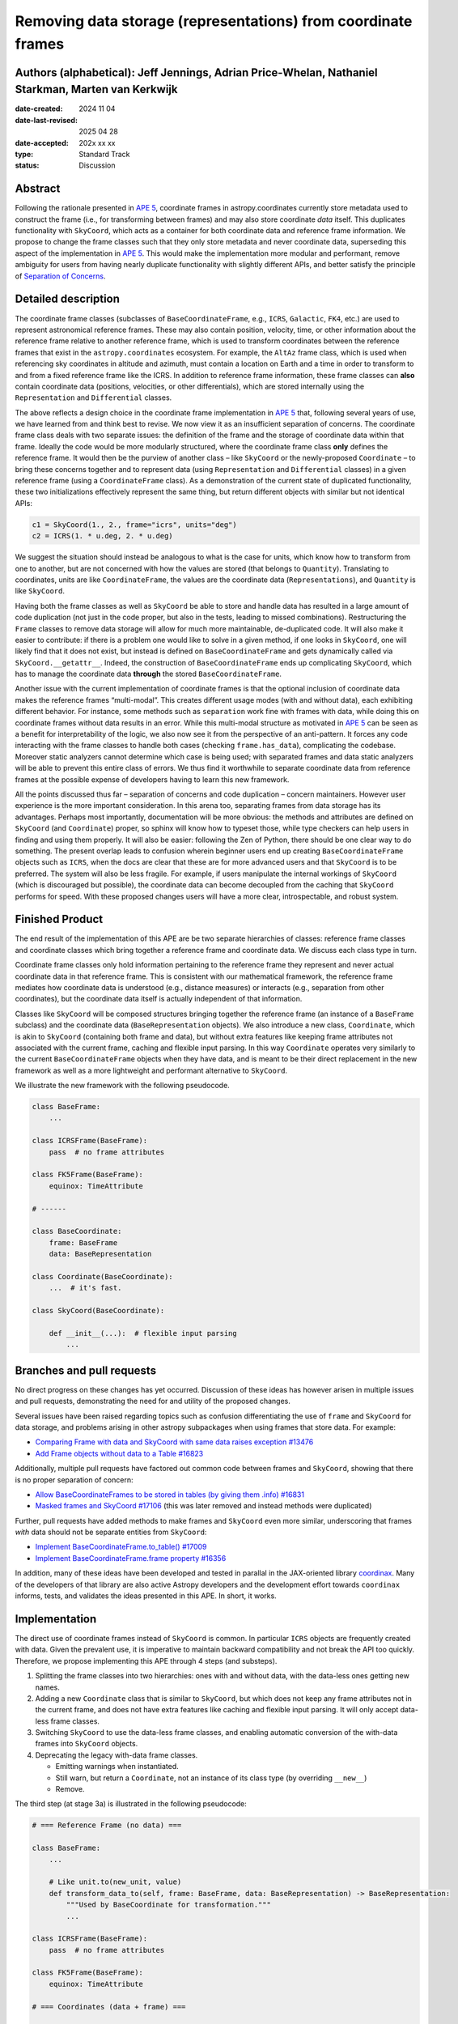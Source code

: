 Removing data storage (representations) from coordinate frames
==============================================================

Authors (alphabetical): Jeff Jennings, Adrian Price-Whelan, Nathaniel Starkman, Marten van Kerkwijk
---------------------------------------------------------------------------------------------------

:date-created: 2024 11 04
:date-last-revised: 2025 04 28
:date-accepted: 202x xx xx
:type: Standard Track
:status: Discussion

Abstract
--------
Following the rationale presented in `APE 5 
<https://github.com/astropy/astropy-APEs/blob/main/APE5.rst>`_, 
coordinate frames in astropy.coordinates currently store metadata 
used to construct the frame (i.e., for transforming between frames) 
and may also store coordinate *data* itself. This duplicates 
functionality with ``SkyCoord``, which acts as a container for both 
coordinate data and reference frame information. We propose to 
change the frame classes such that they only store metadata and 
never coordinate data, superseding this aspect of the implementation 
in `APE 5 <https://github.com/astropy/astropy-APEs/blob/main/APE5.rst>`_. 
This would make the implementation more modular and performant, 
remove ambiguity for users from having nearly duplicate functionality 
with slightly different APIs, and better satisfy the principle of 
`Separation of Concerns
<https://en.wikipedia.org/wiki/Separation_of_concerns>`_.

Detailed description
--------------------
The coordinate frame classes (subclasses of ``BaseCoordinateFrame``, 
e.g., ``ICRS``, ``Galactic``, ``FK4``, etc.) are used to represent 
astronomical reference frames. These may also contain position, 
velocity, time, or other information about the reference frame 
relative to another reference frame, which is used to transform 
coordinates between the reference frames that exist in the 
``astropy.coordinates`` ecosystem. For example, the ``AltAz`` frame 
class, which is used when referencing sky coordinates in altitude 
and azimuth, must contain a location on Earth and a time in order 
to transform to and from a fixed reference frame like the ICRS. In 
addition to reference frame information, these frame classes can 
**also** contain coordinate data (positions, velocities, or other 
differentials), which are stored internally using the 
``Representation`` and ``Differential`` classes.

The above reflects a design choice in the coordinate frame 
implementation in `APE 5 
<https://github.com/astropy/astropy-APEs/blob/main/APE5.rst>`_ 
that, following several years of use, we have learned from and 
think best to revise. We now view it as an insufficient 
separation of concerns. The 
coordinate frame class deals with two separate issues: the 
definition of the frame and the storage of coordinate data within 
that frame. Ideally the code would be more modularly structured, 
where the coordinate frame class **only** defines the reference 
frame. It would then be the purview of another class – like 
``SkyCoord`` or the newly-proposed ``Coordinate`` – to bring these 
concerns together and to represent data (using ``Representation`` 
and ``Differential`` classes) in a given reference frame (using a 
``CoordinateFrame`` class). As a demonstration of the current state 
of duplicated functionality, these two initializations effectively 
represent the same thing, but return different objects with similar 
but not identical APIs:

.. code-block:: python

    c1 = SkyCoord(1., 2., frame="icrs", units="deg")
    c2 = ICRS(1. * u.deg, 2. * u.deg)

We suggest the situation should instead be analogous to what is the 
case for units, which know how to transform from one to another, but 
are not concerned with how the values are stored (that belongs to 
``Quantity``). Translating to coordinates, units are like 
``CoordinateFrame``, the values are the coordinate data 
(``Representations``), and ``Quantity`` is like ``SkyCoord``.

Having both the frame classes as well as ``SkyCoord`` be able to
store and handle data has resulted in a large amount of code
duplication (not just in the code proper, but also in the tests,
leading to missed combinations). Restructuring the ``Frame``
classes to remove data storage will allow for much more
maintainable, de-duplicated code. It will also make it easier to
contribute: if there is a problem one would like to solve in a
given method, if one looks in ``SkyCoord``, one will likely find
that it does not exist, but instead is defined on
``BaseCoordinateFrame`` and gets dynamically called via
``SkyCoord.__getattr__``. Indeed, the construction of
``BaseCoordinateFrame`` ends up complicating ``SkyCoord``, which
has to manage the coordinate data **through** the stored
``BaseCoordinateFrame``.

Another issue with the current implementation of coordinate
frames is that the optional inclusion of coordinate data makes
the reference frames “multi-modal”. This creates different usage
modes (with and without data), each exhibiting different
behavior. For instance, some methods such as ``separation`` work
fine with frames with data, while doing this on coordinate frames
without data results in an error. While this multi-modal
structure as motivated in `APE 5
<https://github.com/astropy/astropy-APEs/blob/main/APE5.rst>`_
can be seen as a benefit for interpretability of the logic, we
also now see it from the perspective of an anti-pattern. It
forces any code interacting with the frame classes to handle both
cases (checking ``frame.has_data``), complicating the codebase.
Moreover static analyzers cannot determine which case is being
used; with separated frames and data static analyzers will be
able to prevent this entire class of errors. We thus find it
worthwhile to separate coordinate data from reference frames at
the possible expense of developers having to learn this new
framework.

All the points discussed thus far – separation of concerns and
code duplication – concern maintainers. However user experience
is the more important consideration. In this arena too,
separating frames from data storage has its advantages. Perhaps
most importantly, documentation will be more obvious: the methods
and attributes are defined on ``SkyCoord`` (and ``Coordinate``)
proper, so sphinx will know how to typeset those, while type
checkers can help users in finding and using them properly. It
will also be easier: following the Zen of Python, there should be
one clear way to do something. The present overlap leads to
confusion wherein beginner users end up creating
``BaseCoordinateFrame`` objects such as ``ICRS``, when the docs
are clear that these are for more advanced users and that
``SkyCoord`` is to be preferred. The system will also be less
fragile. For example, if users manipulate the internal workings
of ``SkyCoord`` (which is discouraged but possible), the
coordinate data can become decoupled from the caching that
``SkyCoord`` performs for speed. With these proposed changes
users will have a more clear, introspectable, and robust system.

Finished Product
----------------
The end result of the implementation of this APE are be two separate
hierarchies of classes: reference frame classes and coordinate
classes which bring together a reference frame and coordinate
data. We discuss each class type in turn.

Coordinate frame classes only hold information pertaining to
the reference frame they represent and never actual coordinate
data in that reference frame. This is consistent with our
mathematical framework, the reference frame mediates how
coordinate data is understood (e.g., distance measures) or
interacts (e.g., separation from other coordinates), but the
coordinate data itself is actually independent of that
information.

Classes like ``SkyCoord`` will be composed structures bringing
together the reference frame (an instance of a ``BaseFrame``
subclass) and the coordinate data (``BaseRepresentation``
objects). We also introduce a new class, ``Coordinate``, which
is akin to ``SkyCoord`` (containing both frame and data), but
without extra features like keeping frame attributes not
associated with the current frame, caching and flexible input
parsing. In this way ``Coordinate`` operates very similarly to
the current ``BaseCoordinateFrame`` objects when they have
data, and is meant to be their direct replacement in the new
framework as well as a more lightweight and performant
alternative to ``SkyCoord``.

We illustrate the new framework with the following pseudocode.

.. code-block:: python

    class BaseFrame:
        ...

    class ICRSFrame(BaseFrame):
        pass  # no frame attributes

    class FK5Frame(BaseFrame):
        equinox: TimeAttribute

    # ------

    class BaseCoordinate:
        frame: BaseFrame
        data: BaseRepresentation

    class Coordinate(BaseCoordinate):
        ...  # it's fast.

    class SkyCoord(BaseCoordinate):

        def __init__(...):  # flexible input parsing
            ...

Branches and pull requests
--------------------------
No direct progress on these changes has yet occurred. Discussion
of these ideas has however arisen in multiple issues and pull
requests, demonstrating the need for and utility of the proposed
changes.

Several issues have been raised regarding topics such as
confusion differentiating the use of ``frame`` and ``SkyCoord``
for data storage, and problems arising in other astropy
subpackages when using frames that store data. For example:

- `Comparing Frame with data and SkyCoord with same data raises 
  exception #13476 
  <https://github.com/astropy/astropy/issues/13476>`_
- `Add Frame objects without data to a Table #16823 
  <https://github.com/astropy/astropy/issues/16823>`_

Additionally, multiple pull requests have factored out common 
code between frames and ``SkyCoord``, showing that there is no 
proper separation of concern:

- `Allow BaseCoordinateFrames to be stored in tables (by giving 
  them .info) #16831 <https://github.com/astropy/astropy/pull/16831>`_
- `Masked frames and SkyCoord #17106 
  <https://github.com/astropy/astropy/pull/17016>`_ (this was later 
  removed and instead methods were duplicated)

Further, pull requests have added methods to make frames and 
``SkyCoord`` even more similar, underscoring that frames *with* 
data should not be separate entities from ``SkyCoord``:

- `Implement BaseCoordinateFrame.to_table() #17009 
  <https://github.com/astropy/astropy/pull/17009>`_
- `Implement BaseCoordinateFrame.frame property #16356 
  <https://github.com/astropy/astropy/pull/16356>`_

In addition, many of these ideas have been developed and tested in
parallal in the JAX-oriented library `coordinax
<https://github.com/GalacticDynamics/coordinax>`_. Many of the
developers of that library are also active Astropy developers and
the development effort towards ``coordinax`` informs, tests, and
validates the ideas presented in this APE. In short, it works.


Implementation
--------------
The direct use of coordinate frames instead of ``SkyCoord`` is 
common. In particular ``ICRS`` objects are frequently created 
with data. Given the prevalent use, it is imperative to maintain 
backward compatibility and not break the API too quickly. 
Therefore, we propose implementing this APE through 4 steps (and 
substeps).

1. Splitting the frame classes into two hierarchies: ones with 
   and without data, with the data-less ones getting new names.

2. Adding a new ``Coordinate`` class that is similar to 
   ``SkyCoord``, but which does not keep any frame attributes not 
   in the current frame, and does not have extra features like 
   caching and flexible input parsing. It will only accept 
   data-less frame classes.

3. Switching ``SkyCoord`` to use the data-less frame classes, and 
   enabling automatic conversion of the with-data frames into 
   ``SkyCoord`` objects.

4. Deprecating the legacy with-data frame classes.

   - Emitting warnings when instantiated.

   - Still warn, but return a ``Coordinate``, not an instance of 
     its class type (by overriding ``__new__``)

   - Remove.

The third step (at stage 3a) is illustrated in the following 
pseudocode:

.. code-block:: python

    # === Reference Frame (no data) ===

    class BaseFrame:
        ...

        # Like unit.to(new_unit, value)
        def transform_data_to(self, frame: BaseFrame, data: BaseRepresentation) -> BaseRepresentation:
            """Used by BaseCoordinate for transformation."""
            ...

    class ICRSFrame(BaseFrame):
        pass  # no frame attributes

    class FK5Frame(BaseFrame):
        equinox: TimeAttribute

    # === Coordinates (data + frame) ===

    class BaseCoordinate:
        """Base class for data in a reference frame."""
        frame: BaseFrame
        data: BaseRepresentation
        ...

    class SkyCoord(BaseCoordinate):
         """Data in a reference frame, batteries included."""

        def __init__(...):  # flexible input parsing
            # If the frame is a LegacyBaseCoordinateFrame then it is
            # split into a BaseFrame and BaseRepresentation.
            ...

        _cache: dict[str, Any]  # cache

    class Coordinate(BaseCoordinate):
        """Data in a reference frame."""
        ...  # Direct and fast.

    # === Legacy Coordinate Classes ===

    class BaseCoordinateFrame(BaseCoordinate):
        """Reference frames (with optional data storage)."""

        def __new__(self):
            warnings.warn("Please use SkyCoord")

        @abstractpropery # implemented on subclasses
        def frame(self) -> BaseFrame:
            ...

    class ICRS(BaseCoordinateFrame, ICRSFrame):
        ...

    class FK5(BaseCoordinateFrame, FK5Frame):
        ...

